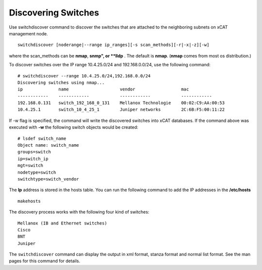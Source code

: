Discovering Switches
--------------------

Use switchdiscover command to discover the switches that are attached to the neighboring subnets on xCAT management node. ::

    switchdiscover [noderange|--range ip_ranges][-s scan_methods][-r|-x|-z][-w]

where the scan_methods can be **nmap**, **snmp", or **lldp** . The default is **nmap**. (**nmap** comes from most os distribution.)

To discover switches over the IP range 10.4.25.0/24 and 192.168.0.0/24, use the following command: ::

    # switchdiscover --range 10.4.25.0/24,192.168.0.0/24
    Discovering switches using nmap...
    ip              name                    vendor                  mac
    ------------    ------------            ------------            ------------
    192.168.0.131   switch_192_168_0_131    Mellanox Technologie    00:02:C9:AA:00:53
    10.4.25.1       switch_10_4_25_1        Juniper networks        2C:6B:F5:00:11:22

If -w flag is specified, the command will write the discovered switches into xCAT databases. If the command above was executed with **-w** the following switch objects would be created: ::

    # lsdef switch_name
    Object name: switch_name
    groups=switch
    ip=switch_ip
    mgt=switch
    nodetype=switch
    switchtype=switch_vendor

The **Ip** address is stored in the hosts table. You can run the following command to add the IP addresses in the **/etc/hosts** ::

    makehosts

The discovery process works with the following four kind of switches: ::

    Mellanox (IB and Ethernet switches)
    Cisco
    BNT
    Juniper

The ``switchdiscover`` command can display the output in xml format, stanza format and normal list format. See the man pages for this command for details.

